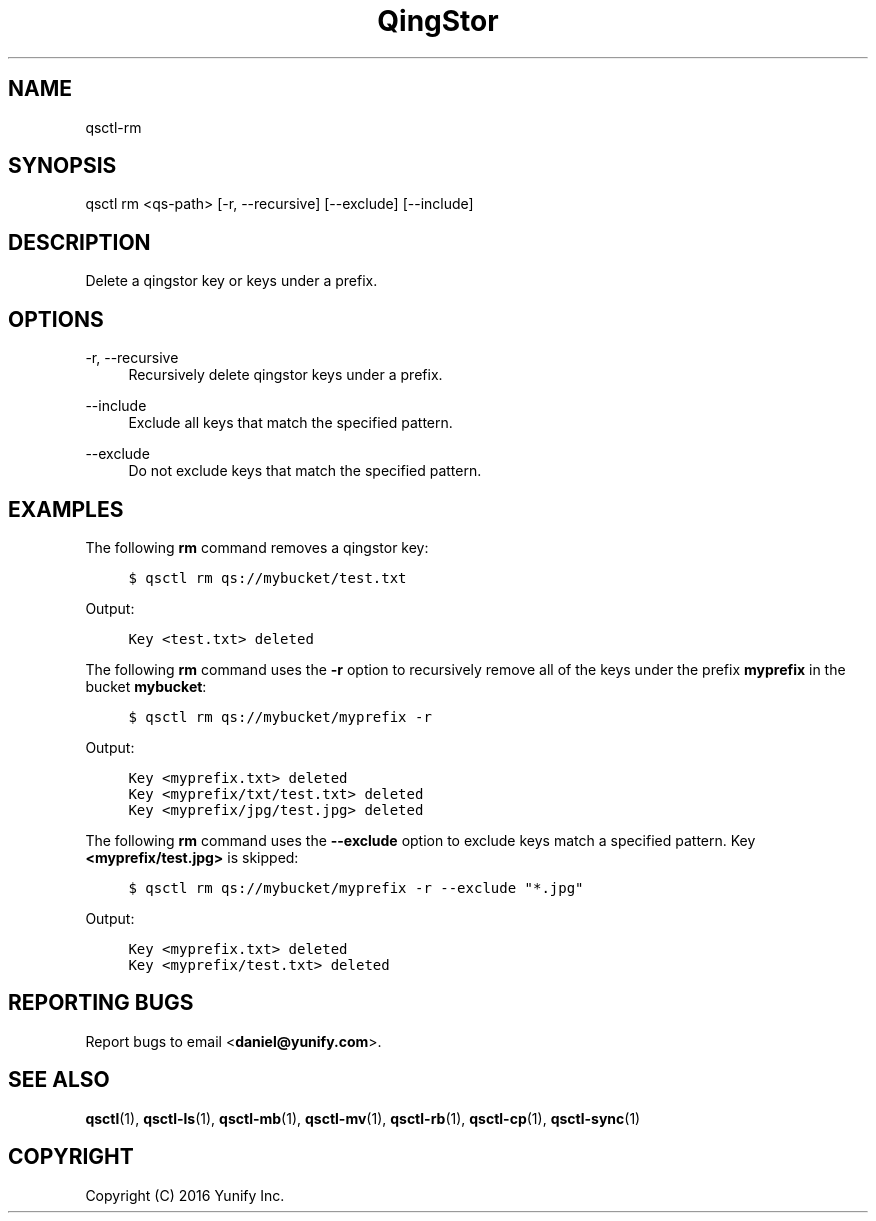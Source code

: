 .\" Written by Daniel.
.
.TH "QingStor" "1" "May 03, 2016" "0.1" "Qsctl Reference"
.SH NAME
qsctl-rm
.
.nr rst2man-indent-level 0
.
.de1 rstReportMargin
\\$1 \\n[an-margin]
level \\n[rst2man-indent-level]
level margin: \\n[rst2man-indent\\n[rst2man-indent-level]]
-
\\n[rst2man-indent0]
\\n[rst2man-indent1]
\\n[rst2man-indent2]
..
.de1 INDENT
.\" .rstReportMargin pre:
. RS \\$1
. nr rst2man-indent\\n[rst2man-indent-level] \\n[an-margin]
. nr rst2man-indent-level +1
.\" .rstReportMargin post:
..
.de UNINDENT
. RE
.\" indent \\n[an-margin]
.\" old: \\n[rst2man-indent\\n[rst2man-indent-level]]
.nr rst2man-indent-level -1
.\" new: \\n[rst2man-indent\\n[rst2man-indent-level]]
.in \\n[rst2man-indent\\n[rst2man-indent-level]]u
..
.SH SYNOPSIS
qsctl rm <qs-path>
[\-r, \-\-recursive]
[\-\-exclude]
[\-\-include]
.SH "DESCRIPTION"
.sp
Delete a qingstor key or keys under a prefix\&.
.SH "OPTIONS"
.PP
\-r, \-\-recursive
.RS 4
Recursively delete qingstor keys under a prefix\&.
.RE
.PP
\-\-include
.RS 4
Exclude all keys that match the specified pattern\&.
.RE
.PP
\-\-exclude
.RS 4
Do not exclude keys that match the specified pattern\&.
.RE
.SH "EXAMPLES"
.sp
The following \fBrm\fP command removes a qingstor key:
.INDENT 0.0
.INDENT 4
.sp
.nf
.ft C
$ qsctl rm qs://mybucket/test.txt
.ft P
.fi
.UNINDENT
.UNINDENT
.sp
Output:
.INDENT 0.0
.INDENT 4
.sp
.nf
.ft C
Key <test.txt> deleted
.ft P
.fi
.UNINDENT
.UNINDENT
.sp
The following \fBrm\fP command uses the \fB\-r\fP option to recursively remove
all of the keys under the prefix \fBmyprefix\fP in the bucket \fBmybucket\fP:
.INDENT 0.0
.INDENT 4
.sp
.nf
.ft C
$ qsctl rm qs://mybucket/myprefix \-r
.ft P
.fi
.UNINDENT
.UNINDENT
.sp
Output:
.INDENT 0.0
.INDENT 4
.sp
.nf
.ft C
Key <myprefix.txt> deleted
Key <myprefix/txt/test.txt> deleted
Key <myprefix/jpg/test.jpg> deleted
.ft P
.fi
.UNINDENT
.UNINDENT
.sp
The following \fBrm\fP command uses the \fB\-\-exclude\fP option to exclude keys
match a specified pattern. Key \fB<myprefix/test.jpg>\fP is skipped:
.INDENT 0.0
.INDENT 4
.sp
.nf
.ft C
$ qsctl rm qs://mybucket/myprefix \-r --exclude "*.jpg"
.ft P
.fi
.UNINDENT
.UNINDENT
.sp
Output:
.INDENT 0.0
.INDENT 4
.sp
.nf
.ft C
Key <myprefix.txt> deleted
Key <myprefix/test.txt> deleted
.ft P
.fi
.UNINDENT
.UNINDENT


.SH "REPORTING BUGS"
.sp
Report bugs to email <\fBdaniel@yunify\&.com\fR>\&.
.SH "SEE ALSO"
.sp
\fBqsctl\fR(1), \fBqsctl-ls\fR(1), \fBqsctl-mb\fR(1), \fBqsctl-mv\fR(1),
\fBqsctl-rb\fR(1), \fBqsctl-cp\fR(1), \fBqsctl-sync\fR(1)
.SH COPYRIGHT
Copyright (C) 2016 Yunify Inc.
.\" Written by Daniel.
.
